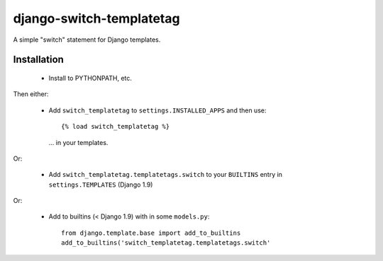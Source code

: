 django-switch-templatetag
=========================

A simple "switch" statement for Django templates.

Installation
------------

 * Install to PYTHONPATH, etc.

Then either:

 * Add ``switch_templatetag`` to ``settings.INSTALLED_APPS`` and then use::

     {% load switch_templatetag %}

   ... in your templates.

Or:

 * Add ``switch_templatetag.templatetags.switch`` to your
   ``BUILTINS`` entry in ``settings.TEMPLATES`` (Django 1.9)

Or:

 * Add to builtins (< Django 1.9) with in some ``models.py``::

     from django.template.base import add_to_builtins
     add_to_builtins('switch_templatetag.templatetags.switch'
